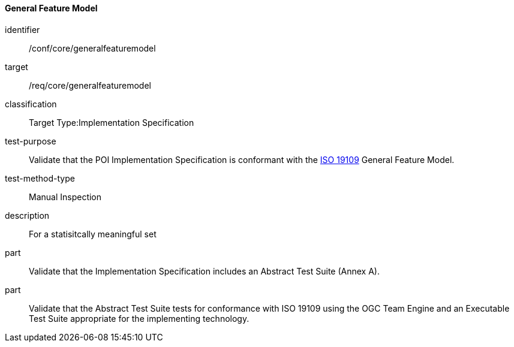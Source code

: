 ==== General Feature Model

[[ats_core_general_feature_model]]
[abstract_test]
====
[%metadata]
identifier:: /conf/core/generalfeaturemodel

target:: /req/core/generalfeaturemodel

classification:: Target Type:Implementation Specification

test-purpose:: Validate that the POI Implementation Specification is conformant with the <<ISO19109,ISO 19109>> General Feature Model.

test-method-type:: Manual Inspection

description:: For a statisitcally meaningful set

part:: Validate that the Implementation Specification includes an Abstract Test Suite (Annex A).

part:: Validate that the Abstract Test Suite tests for conformance with ISO 19109 using the OGC Team Engine and an Executable Test Suite appropriate for the implementing technology. 

====

